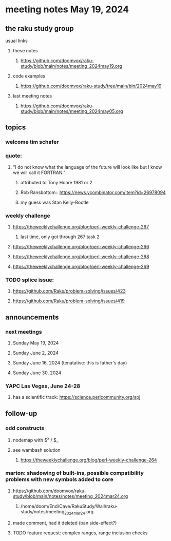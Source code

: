 * meeting notes May 19, 2024
** the raku study group
**** usual links
***** these notes
****** https://github.com/doomvox/raku-study/blob/main/notes/meeting_2024may19.org

***** code examples
****** https://github.com/doomvox/raku-study/tree/main/bin/2024may19

***** last meeting notes
****** https://github.com/doomvox/raku-study/blob/main/notes/meeting_2024may05.org

** topics

*** welcome tim schafer

*** quote:
**** "I do not know what the language of the future will look like but I know we will call it FORTRAN."
***** attributed to Tony Hoare 1981 or 2
***** Rob Ransbottom:.  https://news.ycombinator.com/item?id=26978094
***** my guess was Stan Kelly-Bootle

*** weekly challenge
**** https://theweeklychallenge.org/blog/perl-weekly-challenge-267
***** last time, only got through 267 task 2
**** https://theweeklychallenge.org/blog/perl-weekly-challenge-266
**** https://theweeklychallenge.org/blog/perl-weekly-challenge-268
**** https://theweeklychallenge.org/blog/perl-weekly-challenge-269


*** TODO splice issue:
**** https://github.com/Raku/problem-solving/issues/423
**** https://github.com/Raku/problem-solving/issues/419


** announcements 

*** next meetings
**** Sunday May 19, 2024
**** Sunday June 2, 2024
**** Sunday June 16, 2024 (tenatative: this is father's day)
**** Sunday June 30, 2024

*** YAPC Las Vegas, June 24-28
**** has a scientific track: https://science.perlcommunity.org/spj

** follow-up

*** odd constructs
***** nodemap with $^x / $_
***** see wambash solution 

****** https://theweeklychallenge.org/blog/perl-weekly-challenge-264


*** marton: shadowing of built-ins, possible compatibility problems with new symbols added to core
**** https://github.com/doomvox/raku-study/blob/main/notes/notes/meeting_2024mar24.org
***** /home/doom/End/Cave/RakuStudy/Wall/raku-study/notes/meeting_2024mar24.org
**** made comment, had it deleted (ban side-effect?)

**** TODO feature request: complex ranges, range inclusion checks 
